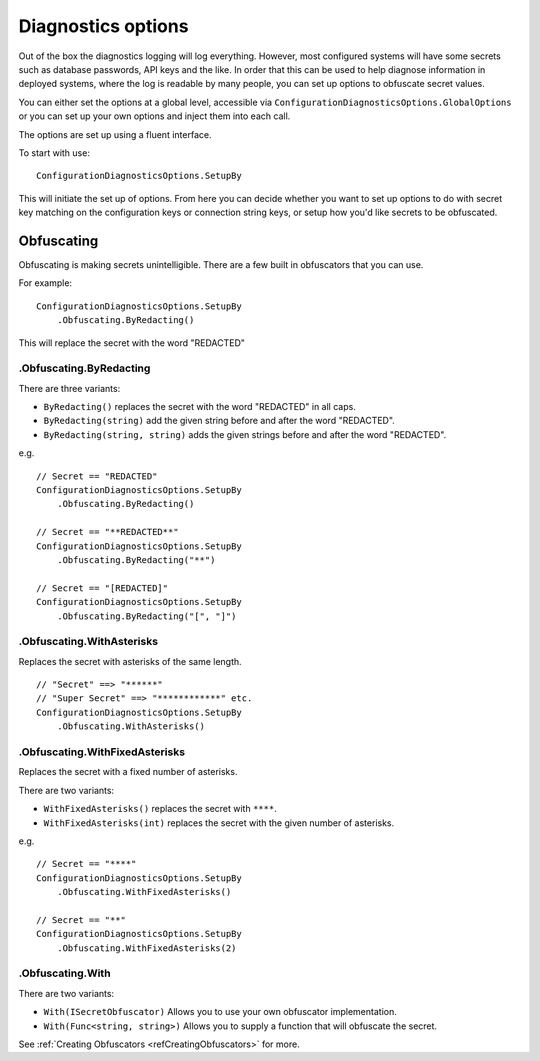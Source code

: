 Diagnostics options
===================

Out of the box the diagnostics logging will log everything. However, most configured systems will have some secrets such as database passwords, API keys and the like. In order that this can be used to help diagnose information in deployed systems, where the log is readable by many people, you can set up options to obfuscate secret values.

You can either set the options at a global level, accessible via ``ConfigurationDiagnosticsOptions.GlobalOptions`` or you can set up your own options and inject them into each call.

The options are set up using a fluent interface.

To start with use:

::

    ConfigurationDiagnosticsOptions.SetupBy

This will initiate the set up of options. From here you can decide whether you want to set up options to do with secret key matching on the configuration keys or connection string keys, or setup how you'd like secrets to be obfuscated.


Obfuscating
-----------

Obfuscating is making secrets unintelligible. There are a few built in obfuscators that you can use.

For example: 

::

    ConfigurationDiagnosticsOptions.SetupBy
        .Obfuscating.ByRedacting()

This will replace the secret with the word "REDACTED"


.Obfuscating.ByRedacting
~~~~~~~~~~~~~~~~~~~~~~~~

There are three variants:

* ``ByRedacting()`` replaces the secret with the word "REDACTED" in all caps.
* ``ByRedacting(string)`` add the given string before and after the word "REDACTED".
* ``ByRedacting(string, string)`` adds the given strings before and after the word "REDACTED".

e.g.

::

    // Secret == "REDACTED"
    ConfigurationDiagnosticsOptions.SetupBy
        .Obfuscating.ByRedacting()

    // Secret == "**REDACTED**"
    ConfigurationDiagnosticsOptions.SetupBy
        .Obfuscating.ByRedacting("**")

    // Secret == "[REDACTED]"
    ConfigurationDiagnosticsOptions.SetupBy
        .Obfuscating.ByRedacting("[", "]")

.Obfuscating.WithAsterisks
~~~~~~~~~~~~~~~~~~~~~~~~~~

Replaces the secret with asterisks of the same length.

::

    // "Secret" ==> "******"
    // "Super Secret" ==> "************" etc.
    ConfigurationDiagnosticsOptions.SetupBy
        .Obfuscating.WithAsterisks()

.Obfuscating.WithFixedAsterisks
~~~~~~~~~~~~~~~~~~~~~~~~~~~~~~~

Replaces the secret with a fixed number of asterisks.

There are two variants:

* ``WithFixedAsterisks()`` replaces the secret with ``****``.
* ``WithFixedAsterisks(int)`` replaces the secret with the given number of asterisks.

e.g.

::

    // Secret == "****"
    ConfigurationDiagnosticsOptions.SetupBy
        .Obfuscating.WithFixedAsterisks()

    // Secret == "**"
    ConfigurationDiagnosticsOptions.SetupBy
        .Obfuscating.WithFixedAsterisks(2)

.Obfuscating.With
~~~~~~~~~~~~~~~~~

There are two variants: 

* ``With(ISecretObfuscator)`` Allows you to use your own obfuscator implementation.
* ``With(Func<string, string>)`` Allows you to supply a function that will obfuscate the secret.

See :ref:`Creating Obfuscators <refCreatingObfuscators>` for more.